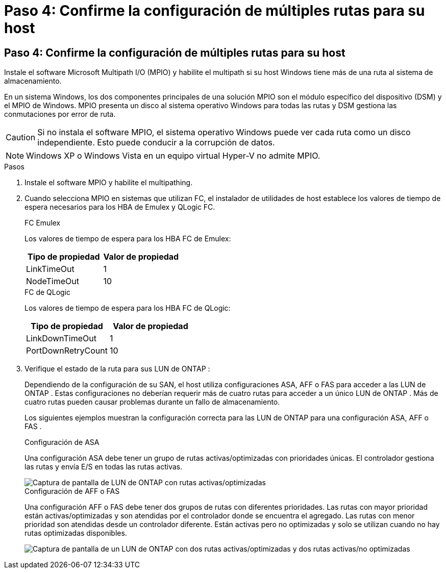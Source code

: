 = Paso 4: Confirme la configuración de múltiples rutas para su host
:allow-uri-read: 




== Paso 4: Confirme la configuración de múltiples rutas para su host

Instale el software Microsoft Multipath I/O (MPIO) y habilite el multipath si su host Windows tiene más de una ruta al sistema de almacenamiento.

En un sistema Windows, los dos componentes principales de una solución MPIO son el módulo específico del dispositivo (DSM) y el MPIO de Windows.  MPIO presenta un disco al sistema operativo Windows para todas las rutas y DSM gestiona las conmutaciones por error de ruta.


CAUTION: Si no instala el software MPIO, el sistema operativo Windows puede ver cada ruta como un disco independiente. Esto puede conducir a la corrupción de datos.


NOTE: Windows XP o Windows Vista en un equipo virtual Hyper-V no admite MPIO.

.Pasos
. Instale el software MPIO y habilite el multipathing.
. Cuando selecciona MPIO en sistemas que utilizan FC, el instalador de utilidades de host establece los valores de tiempo de espera necesarios para los HBA de Emulex y QLogic FC.
+
[role="tabbed-block"]
====
.FC Emulex
--
Los valores de tiempo de espera para los HBA FC de Emulex:

[cols="2*"]
|===
| Tipo de propiedad | Valor de propiedad 


| LinkTimeOut | 1 


| NodeTimeOut | 10 
|===
--
.FC de QLogic
--
Los valores de tiempo de espera para los HBA FC de QLogic:

[cols="2*"]
|===
| Tipo de propiedad | Valor de propiedad 


| LinkDownTimeOut | 1 


| PortDownRetryCount | 10 
|===
--
====
. Verifique el estado de la ruta para sus LUN de ONTAP :
+
Dependiendo de la configuración de su SAN, el host utiliza configuraciones ASA, AFF o FAS para acceder a las LUN de ONTAP .  Estas configuraciones no deberían requerir más de cuatro rutas para acceder a un único LUN de ONTAP .  Más de cuatro rutas pueden causar problemas durante un fallo de almacenamiento.

+
Los siguientes ejemplos muestran la configuración correcta para las LUN de ONTAP para una configuración ASA, AFF o FAS .

+
[role="tabbed-block"]
====
.Configuración de ASA
--
Una configuración ASA debe tener un grupo de rutas activas/optimizadas con prioridades únicas.  El controlador gestiona las rutas y envía E/S en todas las rutas activas.

image::asa.png[Captura de pantalla de LUN de ONTAP con rutas activas/optimizadas]

--
.Configuración de AFF o FAS
--
Una configuración AFF o FAS debe tener dos grupos de rutas con diferentes prioridades.  Las rutas con mayor prioridad están activas/optimizadas y son atendidas por el controlador donde se encuentra el agregado.  Las rutas con menor prioridad son atendidas desde un controlador diferente.  Están activas pero no optimizadas y solo se utilizan cuando no hay rutas optimizadas disponibles.

image::nonasa.png[Captura de pantalla de un LUN de ONTAP con dos rutas activas/optimizadas y dos rutas activas/no optimizadas]

--
====

